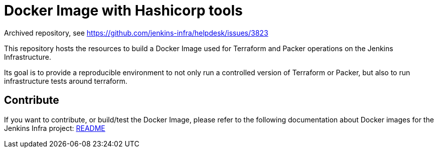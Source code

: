 = Docker Image with Hashicorp tools

Archived repository, see https://github.com/jenkins-infra/helpdesk/issues/3823


This repository hosts the resources to build a Docker Image used for Terraform and Packer operations on the Jenkins Infrastructure.

Its goal is to provide a reproducible environment to not only run a controlled version of Terraform or Packer, but also to run infrastructure tests around terraform.

== Contribute

If you want to contribute, or build/test the Docker Image, please refer to the following documentation about Docker images for the Jenkins Infra project:
link:https://github.com/jenkins-infra/pipeline-library/blob/master/resources/io/jenkins/infra/docker/README.adoc[README]
